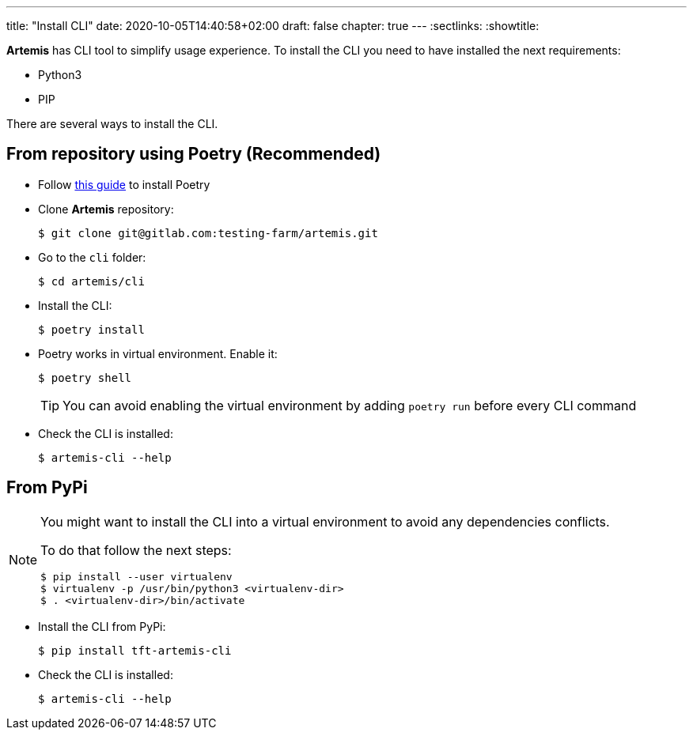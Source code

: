 ---
title: "Install CLI"
date: 2020-10-05T14:40:58+02:00
draft: false
chapter: true
---
:sectlinks:
:showtitle:

*Artemis* has CLI tool to simplify usage experience. To install the CLI you need to have installed the next requirements:

* Python3
* PIP

There are several ways to install the CLI.

== From repository using Poetry (Recommended)

* Follow https://python-poetry.org/docs/#installation[this guide] to install Poetry

* Clone *Artemis* repository:
+
[source, shell]
....
$ git clone git@gitlab.com:testing-farm/artemis.git
....

* Go to the `cli` folder:
+
[source, shell]
....
$ cd artemis/cli
....

* Install the CLI:
+
[source, shell]
....
$ poetry install
....

* Poetry works in virtual environment. Enable it:
+
[source, shell]
....
$ poetry shell
....
+
[TIP]
====
You can avoid enabling the virtual environment by adding `poetry run` before every CLI command
====

* Check the CLI is installed:
+
[source, shell]
....
$ artemis-cli --help
....

== From PyPi

[NOTE]
====
You might want to install the CLI into a virtual environment to avoid any dependencies conflicts.

To do that follow the next steps:
[source, shell]
....
$ pip install --user virtualenv
$ virtualenv -p /usr/bin/python3 <virtualenv-dir>
$ . <virtualenv-dir>/bin/activate
....
====

* Install the CLI from PyPi:
+
[source, shell]
....
$ pip install tft-artemis-cli
....

* Check the CLI is installed:
+
[source, shell]
....
$ artemis-cli --help
....
